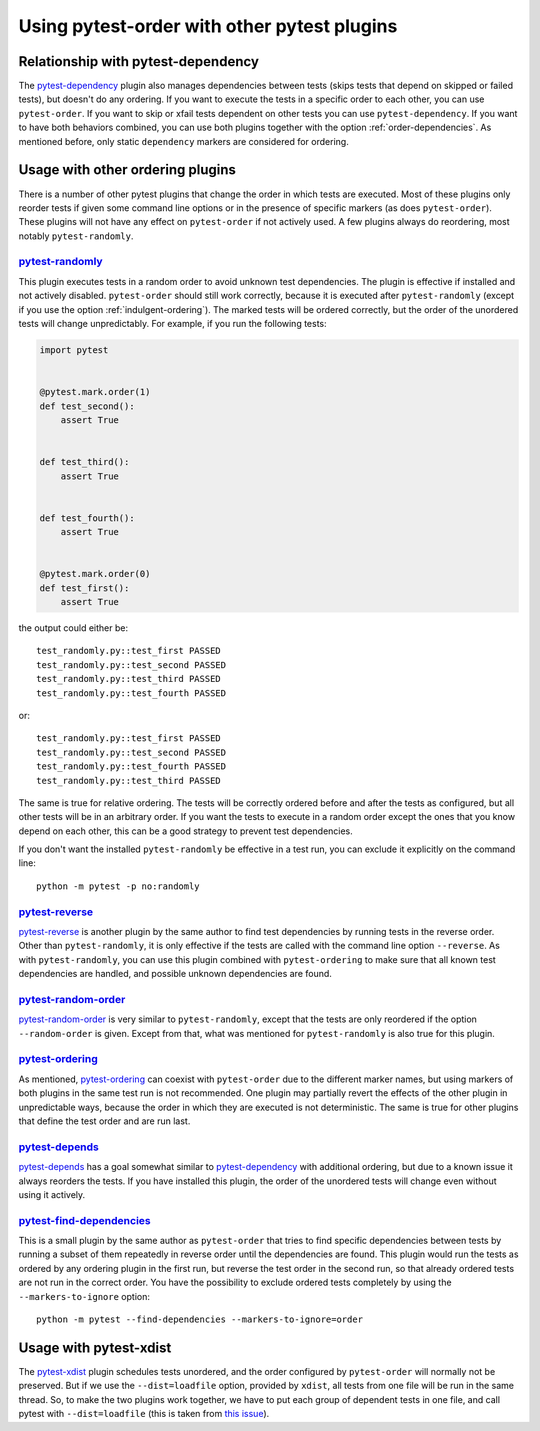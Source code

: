 Using pytest-order with other pytest plugins
============================================

Relationship with pytest-dependency
-----------------------------------
The `pytest-dependency`_
plugin also manages dependencies between tests (skips tests that depend
on skipped or failed tests), but doesn't do any ordering. If you
want to execute the tests in a specific order to each other, you can use
``pytest-order``. If you want to skip or xfail tests dependent on other
tests you can use ``pytest-dependency``. If you want to have both behaviors
combined, you can use both plugins together with the
option :ref:`order-dependencies`. As mentioned before, only
static ``dependency`` markers are considered for ordering.

Usage with other ordering plugins
---------------------------------
There is a number of other pytest plugins that change the order in which tests
are executed. Most of these plugins only reorder tests if given some command
line options or in the presence of specific markers (as does ``pytest-order``).
These plugins will not have any effect on ``pytest-order`` if not actively
used. A few plugins always do reordering, most notably ``pytest-randomly``.

`pytest-randomly`_
~~~~~~~~~~~~~~~~~~
This plugin executes tests in a random order to avoid unknown test
dependencies. The plugin is effective if installed and not actively disabled.
``pytest-order`` should still work correctly, because it is executed after
``pytest-randomly`` (except if you use the option
:ref:`indulgent-ordering`). The marked tests will be ordered correctly, but
the order of the unordered tests will change unpredictably. For example, if
you run the following tests:

.. code:: python

 import pytest


 @pytest.mark.order(1)
 def test_second():
     assert True


 def test_third():
     assert True


 def test_fourth():
     assert True


 @pytest.mark.order(0)
 def test_first():
     assert True

the output could either be::

    test_randomly.py::test_first PASSED
    test_randomly.py::test_second PASSED
    test_randomly.py::test_third PASSED
    test_randomly.py::test_fourth PASSED

or:

::

    test_randomly.py::test_first PASSED
    test_randomly.py::test_second PASSED
    test_randomly.py::test_fourth PASSED
    test_randomly.py::test_third PASSED

The same is true for relative ordering. The tests will be correctly ordered
before and after the tests as configured, but all other tests will be in an
arbitrary order. If you want the tests to execute in a random order except the
ones that you know depend on each other, this can be a good strategy to
prevent test dependencies.

If you don't want the installed ``pytest-randomly`` be effective in a test
run, you can exclude it explicitly on the command line::

  python -m pytest -p no:randomly

`pytest-reverse`_
~~~~~~~~~~~~~~~~~
`pytest-reverse`_ is another plugin by the same author to find test
dependencies by running tests in the reverse order. Other than
``pytest-randomly``, it is only effective if the tests are called with the
command line option ``--reverse``.
As with ``pytest-randomly``, you can use this plugin combined with
``pytest-ordering`` to make sure that all known test dependencies are
handled, and possible unknown dependencies are found.

`pytest-random-order`_
~~~~~~~~~~~~~~~~~~~~~~
`pytest-random-order`_ is very similar to ``pytest-randomly``, except that the
tests are only reordered if the option ``--random-order`` is given. Except
from that, what was mentioned for ``pytest-randomly`` is also true for
this plugin.

`pytest-ordering`_
~~~~~~~~~~~~~~~~~~
As mentioned, `pytest-ordering`_ can coexist with ``pytest-order`` due to
the different marker names, but using markers of both plugins in the same test
run is not recommended. One plugin may partially revert the effects of the
other plugin in unpredictable ways, because the order in which they are
executed is not deterministic. The same is true for other plugins that define
the test order and are run last.

`pytest-depends`_
~~~~~~~~~~~~~~~~~
`pytest-depends`_ has a goal somewhat similar to `pytest-dependency`_ with
additional ordering, but due to a known issue it always reorders the tests.
If you have installed this plugin, the order of the unordered tests will
change even without using it actively.

`pytest-find-dependencies`_
~~~~~~~~~~~~~~~~~~~~~~~~~~~
This is a small plugin by the same author as ``pytest-order`` that tries to
find specific dependencies between tests by running a subset of them repeatedly
in reverse order until the dependencies are found. This plugin would run the
tests as ordered by any ordering plugin in the first run, but reverse the
test order in the second run, so that already ordered tests are not run in
the correct order. You have the possibility to exclude ordered tests
completely by using the ``--markers-to-ignore`` option::

  python -m pytest --find-dependencies --markers-to-ignore=order

Usage with pytest-xdist
-----------------------
The `pytest-xdist`_ plugin
schedules tests unordered, and the order configured by ``pytest-order``
will normally not be preserved. But if we use the ``--dist=loadfile``
option, provided by ``xdist``, all tests from one file will be run in the
same thread. So, to make the two plugins work together, we have to put
each group of dependent tests in one file, and call pytest with
``--dist=loadfile`` (this is taken from
`this issue <https://github.com/ftobia/pytest-ordering/issues/36>`__).


.. _`pytest-xdist`: https://pypi.org/project/pytest-xdist/
.. _`pytest-randomly`: https://pypi.org/project/pytest-randomly/
.. _`pytest-dependency`: https://pypi.org/project/pytest-dependency/
.. _`pytest-reverse`: https://pypi.org/project/pytest-reverse/
.. _`pytest-depends`: https://pypi.org/project/pytest-depends/
.. _`pytest-random-order`: https://pypi.org/project/pytest-random-order/
.. _`pytest-find-dependencies`: https://pypi.org/project/pytest-find-dependencies/
.. _`pytest-ordering`: https://pypi.org/project/pytest-ordering/

